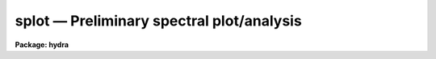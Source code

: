 .. _splot:

splot — Preliminary spectral plot/analysis
==========================================

**Package: hydra**

.. raw:: html

  <H3>Name</H3>
  <! BeginSection: 'NAME'>
  <UL>
  splot -- plot and analyze spectra
  </UL>
  <! EndSection:   'NAME'>
  <H3>Usage</H3>
  <! BeginSection: 'USAGE'>
  <UL>
  splot images [line [band]]
  </UL>
  <! EndSection:   'USAGE'>
  <H3>Parameters</H3>
  <! BeginSection: 'PARAMETERS'>
  <UL>
  <DL>
  <DT><B>images</B></DT>
  <! Sec='PARAMETERS' Level=0 Label='images' Line='images'>
  <DD>List of images (spectra) to plot.  If the image is 2D or 3D the line
  and band parameters are used.  Successive images are plotted
  following each <TT>'q'</TT> cursor command.  One may use an image section
  to select a desired column, line, or band but the full image will
  be in memory and any updates to the spectrum will be part of the
  full image.
  </DD>
  </DL>
  <DL>
  <DT><B>line, band</B></DT>
  <! Sec='PARAMETERS' Level=0 Label='line' Line='line, band'>
  <DD>The image line/aperture and band to plot in two or three dimensional
  images.  For multiaperture spectra the aperture specified by the line
  parameter is first sought and if not found the specified image line is
  selected.  For other two dimensional images, such as long slit spectra, the
  line parameter specifies a line or column.  Note that if
  the line and band parameters are specified on the command line it will not
  be possible to change them interactively.
  </DD>
  </DL>
  <DL>
  <DT><B>units = "<TT></TT>"</B></DT>
  <! Sec='PARAMETERS' Level=0 Label='units' Line='units = ""'>
  <DD>Dispersion coordinate units for the plot.  If the spectra have known units,
  currently this is generally Angstroms, the units may be converted
  to other units for plotting as specified by this task parameter.
  If this parameter is the null string and the world coordinate system
  attribute "<TT>units_display</TT>" is defined then that will
  be used.  If both this task parameters and "<TT>units_display</TT>" are not
  given then the spectrum dispersion units will be used.
  The units
  may also be changed interactively.  See the units section of the
  <B>package</B> help for a further description and available units.
  </DD>
  </DL>
  <DL>
  <DT><B>options = "<TT>auto</TT>" [auto,zero,xydraw,histogram,nosysid,wcreset,flip,overplot]</B></DT>
  <! Sec='PARAMETERS' Level=0 Label='options' Line='options = "auto" [auto,zero,xydraw,histogram,nosysid,wcreset,flip,overplot]'>
  <DD>A list of zero or more, possibly abbreviated, options.  The options can
  also be toggled with colon commands.  The currently defined options are
  "<TT>auto</TT>", "<TT>zero</TT>", "<TT>xydraw</TT>", "<TT>histogram</TT>", "<TT>nosysid</TT>", "<TT>wreset</TT>", "<TT>flip</TT>", and
  "<TT>overplot</TT>".  Option "<TT>auto</TT>" automatically replots the graph whenever changes
  are made.  Otherwise the graph is replotted with keystrokes <TT>'c'</TT> or <TT>'r'</TT>.
  Option "<TT>zero</TT>" makes the initial minimum y of the graphs occur at zero.
  Otherwise the limits are set automatically from the range of the data or
  the <I>ymin</I> parameter.  Option "<TT>xydraw</TT>" changes the <TT>'x'</TT> draw key to use
  both x and y cursor values for drawing rather than the nearest pixel value
  for the y value.  Option "<TT>histogram</TT>" plots the spectra in a histogram style
  rather than connecting the pixel centers.  Option "<TT>nosysid</TT>" excludes the
  system banner from the graph title.  Option "<TT>wreset</TT>" resets the graph
  limits to those specified by the <I>xmin, xmax, ymin, ymax</I> parameters
  whenever a new spectrum is plotted.  The "<TT>flip</TT>" option selects that
  initially the spectra be plotted with decreasing wavelengths.  The options
  may be queried and changed interactively.  The "<TT>overplot</TT>" options overplots
  all graphs and a screen erase only occurs with the redraw key.
  </DD>
  </DL>
  <DL>
  <DT><B>xmin = INDEF, xmax = INDEF, ymin = INDEF, ymax = INDEF</B></DT>
  <! Sec='PARAMETERS' Level=0 Label='xmin' Line='xmin = INDEF, xmax = INDEF, ymin = INDEF, ymax = INDEF'>
  <DD>The default limits for the initial graph.  If INDEF then the limit is
  determined from the range of the data (autoscaling).  These values can
  be changed interactively with <TT>'w'</TT> window key options or the cursor commands
  ":/xwindow"<TT> and ":/ywindow</TT>" (see <B>gtools</B>).
  </DD>
  </DL>
  <DL>
  <DT><B>save_file = "<TT>splot.log</TT>"</B></DT>
  <! Sec='PARAMETERS' Level=0 Label='save_file' Line='save_file = "splot.log"'>
  <DD>The file to contain any results generated by the equivalent width or
  deblending functions.  Results are added to this file until the file is
  deleted.  If the filename is null ("<TT></TT>"), then no results are saved.
  </DD>
  </DL>
  <DL>
  <DT><B>graphics = "<TT>stdgraph</TT>"</B></DT>
  <! Sec='PARAMETERS' Level=0 Label='graphics' Line='graphics = "stdgraph"'>
  <DD>Output graphics device: one of "<TT>stdgraph</TT>", "<TT>stdplot</TT>", "<TT>stdvdm</TT>", or device
  name.
  </DD>
  </DL>
  <DL>
  <DT><B>cursor = "<TT></TT>"</B></DT>
  <! Sec='PARAMETERS' Level=0 Label='cursor' Line='cursor = ""'>
  <DD>Graphics cursor input.  When null the standard cursor is used otherwise
  the specified file is used.
  </DD>
  </DL>
  <P>
  The following parameters are used for error estimates in the <TT>'d'</TT>,
  <TT>'k'</TT>, and <TT>'e'</TT> key measurements.  See the ERROR ESTIMATES section for a
  discussion of the error estimates.
  <DL>
  <DT><B>nerrsample = 0</B></DT>
  <! Sec='PARAMETERS' Level=0 Label='nerrsample' Line='nerrsample = 0'>
  <DD>Number of samples for the error computation.  A value less than 10 turns
  off the error computation.  A value of ~10 does a rough error analysis, a
  value of ~50 does a reasonable error analysis, and a value &gt;100 does a
  detailed error analysis.  The larger this value the longer the analysis
  takes.
  </DD>
  </DL>
  <DL>
  <DT><B>sigma0 = INDEF, invgain = INDEF</B></DT>
  <! Sec='PARAMETERS' Level=0 Label='sigma0' Line='sigma0 = INDEF, invgain = INDEF'>
  <DD>The pixel sigmas are modeled by the formula:
  <P>
  <PRE>
      sigma**2 = sigma0**2 + invgain * I
  </PRE>
  <P>
  where I is the pixel value and "<TT>**2</TT>" means the square of the quantity.  If
  either parameter is specified as INDEF or with a value less than zero then
  no sigma estimates are made and so no error estimates for the measured
  parameters are made.
  </DD>
  </DL>
  <P>
  The following parameters are for the interactive curve fitting function
  entered with the <TT>'t'</TT> key.  This function is usually used for continuum
  fitting.  The values of these parameters are updated during the fitting.
  See <B>icfit</B> for additional details on interactive curve fitting.
  <DL>
  <DT><B>function = "<TT>spline3</TT>"</B></DT>
  <! Sec='PARAMETERS' Level=0 Label='function' Line='function = "spline3"'>
  <DD>Function to be fit to the spectra.  The functions are
  "<TT>legendre</TT>" (legendre polynomial), "<TT>chebyshev</TT>" (chebyshev polynomial),
  "<TT>spline1</TT>" (linear spline), and "<TT>spline3</TT>" (cubic spline).  The functions
  may be abbreviated.
  </DD>
  </DL>
  <DL>
  <DT><B>order = 1</B></DT>
  <! Sec='PARAMETERS' Level=0 Label='order' Line='order = 1'>
  <DD>The order of the polynomials or the number of spline pieces.
  </DD>
  </DL>
  <DL>
  <DT><B>low_reject = 2., high_reject = 4.</B></DT>
  <! Sec='PARAMETERS' Level=0 Label='low_reject' Line='low_reject = 2., high_reject = 4.'>
  <DD>Rejection limits below and above the fit in units of the residual sigma.
  Unequal limits are used to reject spectral lines on one side of the continuum
  during continuum fitting.
  </DD>
  </DL>
  <DL>
  <DT><B>niterate = 10</B></DT>
  <! Sec='PARAMETERS' Level=0 Label='niterate' Line='niterate = 10'>
  <DD>Number of rejection iterations.
  </DD>
  </DL>
  <DL>
  <DT><B>grow = 1.</B></DT>
  <! Sec='PARAMETERS' Level=0 Label='grow' Line='grow = 1.'>
  <DD>When a pixel is rejected, pixels within this distance of the rejected pixel
  are also rejected.
  </DD>
  </DL>
  <DL>
  <DT><B>markrej = yes</B></DT>
  <! Sec='PARAMETERS' Level=0 Label='markrej' Line='markrej = yes'>
  <DD>Mark rejected points?  If there are many rejected points it might be
  desired to not mark rejected points.
  </DD>
  </DL>
  <P>
  The following parameters are used to overplot standard star fluxes with
  the <TT>'y'</TT> key.  See <B>standard</B> for more information about these parameters.
  <DL>
  <DT><B>star_name</B></DT>
  <! Sec='PARAMETERS' Level=0 Label='star_name' Line='star_name'>
  <DD>Query parameter for the standard star fluxes to be overplotted.
  Unrecognized names or a "<TT>?</TT>" will print a list of the available stars
  in the specified calibration directory.
  </DD>
  </DL>
  <DL>
  <DT><B>mag</B></DT>
  <! Sec='PARAMETERS' Level=0 Label='mag' Line='mag'>
  <DD>The magnitude of the observed star in the band given by the
  <I>magband</I> parameter.  If the magnitude is not in the same band as
  the blackbody calibration file then the magnitude may be converted to
  the calibration band provided the "<TT>params.dat</TT>" file containing relative
  magnitudes between the two bands is in the calibration directory
  </DD>
  </DL>
  <DL>
  <DT><B>magband</B></DT>
  <! Sec='PARAMETERS' Level=0 Label='magband' Line='magband'>
  <DD>The standard band name for the input magnitude.  This should generally
  be the same band as the blackbody calibration file.  If it is
  not the magnitude will be converted to the calibration band.
  </DD>
  </DL>
  <DL>
  <DT><B>teff</B></DT>
  <! Sec='PARAMETERS' Level=0 Label='teff' Line='teff'>
  <DD>The effective temperature (deg K) or the spectral type of the star being
  calibrated.  If a spectral type is specified a "<TT>params.dat</TT>" file must exist
  in the calibration directory.  The spectral types are specified in the same
  form as in the "<TT>params.dat</TT>" file.  For the standard blackbody calibration
  directory the spectral types are specified as A0I, A0III, or A0V, where A
  can be any letter OBAFGKM, the single digit subclass is between 0 and 9,
  and the luminousity class is one of I, III, or V.  If no luminousity class
  is given it defaults to dwarf.
  </DD>
  </DL>
  <DL>
  <DT><B>caldir = "<TT>)_.caldir</TT>"</B></DT>
  <! Sec='PARAMETERS' Level=0 Label='caldir' Line='caldir = ")_.caldir"'>
  <DD>The standard star calibration directory.  The default value redirects the
  value to the parameter of the same name in the package parameters.
  </DD>
  </DL>
  <DL>
  <DT><B>fnuzero = 3.68e-20</B></DT>
  <! Sec='PARAMETERS' Level=0 Label='fnuzero' Line='fnuzero = 3.68e-20'>
  <DD>The absolute flux per unit frequency at a magnitude of zero used to
  to convert the calibration magnitudes to absolute flux.
  </DD>
  </DL>
  <P>
  The following parameters are used for queries in response to particular
  keystrokes.
  <DL>
  <DT><B>next_image</B></DT>
  <! Sec='PARAMETERS' Level=0 Label='next_image' Line='next_image'>
  <DD>In response to <TT>'g'</TT> (get next image) this parameter specifies the image.
  </DD>
  </DL>
  <DL>
  <DT><B>new_image</B></DT>
  <! Sec='PARAMETERS' Level=0 Label='new_image' Line='new_image'>
  <DD>In response to <TT>'i'</TT> (write current spectrum) this parameter specifies the
  name of a new image to create or existing image to overwrite.
  </DD>
  </DL>
  <DL>
  <DT><B>overwrite = no</B></DT>
  <! Sec='PARAMETERS' Level=0 Label='overwrite' Line='overwrite = no'>
  <DD>Overwrite an existing output image?  If set to yes it is possible to write
  back into the input spectrum or to some other existing image.  Otherwise
  the user is queried again for a new image name.
  </DD>
  </DL>
  <DL>
  <DT><B>spec2</B></DT>
  <! Sec='PARAMETERS' Level=0 Label='spec2' Line='spec2'>
  <DD>When adding, subtracting, multiplying, or dividing by a second spectrum
  (<TT>'+'</TT>, <TT>'-'</TT>, <TT>'*'</TT>, <TT>'/'</TT> keys in the <TT>'f'</TT> mode) this parameter is used to get
  the name of the second spectrum.
  </DD>
  </DL>
  <DL>
  <DT><B>constant</B></DT>
  <! Sec='PARAMETERS' Level=0 Label='constant' Line='constant'>
  <DD>When adding or multiplying by a constant (<TT>'p'</TT> or <TT>'m'</TT> keys in the <TT>'f'</TT> mode)
  the parameter is used to get the constant.
  </DD>
  </DL>
  <DL>
  <DT><B>wavelength</B></DT>
  <! Sec='PARAMETERS' Level=0 Label='wavelength' Line='wavelength'>
  <DD>This parameter is used to get a dispersion coordinate value during deblending or
  when changing the dispersion coordinates with <TT>'u'</TT>.
  </DD>
  </DL>
  <DL>
  <DT><B>linelist</B></DT>
  <! Sec='PARAMETERS' Level=0 Label='linelist' Line='linelist'>
  <DD>During deblending this parameter is used to get a list of line positions,
  peak values, profile types, and widths.
  </DD>
  </DL>
  <DL>
  <DT><B>wstart, wend, dw</B></DT>
  <! Sec='PARAMETERS' Level=0 Label='wstart' Line='wstart, wend, dw'>
  <DD>In response to <TT>'p'</TT> (convert to a linear wavelength scale) these parameters
  specify the starting wavelength, ending wavelength, and wavelength per pixel.
  </DD>
  </DL>
  <DL>
  <DT><B>boxsize</B></DT>
  <! Sec='PARAMETERS' Level=0 Label='boxsize' Line='boxsize'>
  <DD>In response to <TT>'s'</TT> (smooth) this parameter specifies the box size in pixels
  to be used for the boxcar smooth.  The value must be odd.  If an even
  value is specified the next larger odd value is actually used.
  </DD>
  </DL>
  </UL>
  <! EndSection:   'PARAMETERS'>
  <H3>Description</H3>
  <! BeginSection: 'DESCRIPTION'>
  <UL>
  <B>Splot</B> provides an interactive facility to display and analyze
  spectra.  See also <B>bplot</B> for a version of this task useful for making
  many plots noninteractively.  Each spectrum in the image list is displayed
  successively.  To quit the current image and go on to the next the <TT>'q'</TT>
  cursor command is used.  If an image is two-dimensional, such as with
  multiple aperture or long slit spectra, the aperture or image column/line
  to be displayed is needed.  If the image is three-dimensional, such as with
  the extra information produced by <B>apextract</B>, the band is needed.
  These parameters are queried unless specified on the command line.  If
  given on the command line it will not be possible to change them
  interactively.
  <P>
  The plots are made on the specfied graphics device which is usually to
  the graphics terminal.  The initial plot limits are set with the parameters
  <I>xmin, xmax, ymin</I>, and <I>ymax</I>.  If a limit is INDEF then that limit
  is determined from the range of the data.  The "<TT>zero</TT>" option may also
  be set in the <I>options</I> parameter to set the lower intensity limit
  to zero.  Other options that may be set to control the initial plot
  are to exclude the system identification banner, and to select a
  histogram line type instead of connecting the pixel centers.
  The dispersion units used in the plot are set by the <I>units</I>
  parameter.  This allows converting to units other than those in which the
  dispersion coordinates are defined in the spectra.
  <P>
  The <I>option</I> parameter, mentioned in the previous paragraph, is a
  a list of zero or more options.  As previously noted, some of the options
  control the initial appearance of the plots.  The "<TT>auto</TT>" option determines
  how frequently plots are redrawn.  For slow terminals or via modems one
  might wish to minimize the redrawing.  The default, however, is to redraw
  when changes are made.  The "<TT>xydraw</TT>" parameter is specific to the <TT>'x'</TT>
  key.
  <P>
  After the initial graph is made an interactive cursor loop is entered.
  The <I>cursor</I> parameter may be reset to read from a file but generally
  the graphics device cursor is read.  The cursor loop takes single
  keystroke commands and typed in commands begun with a colon, called
  colon commands.  These commands are described below and a summary of
  the commands may be produced interactively with the <TT>'?'</TT> key or
  a scrolling help on the status line with the <TT>'/'</TT> key.
  <P>
  Modifications to the spectra being analyzed may be saved using the <TT>'i'</TT> key
  in a new, the current, or other existing spectra.  A new image is created
  as a new copy of the current spectrum and so if the current spectrum is
  part of a multiple spectrum image (including a long slit spectrum) the
  other spectra are copied.  If other spectra in the same image are then
  modified and saved use the overwrite option to replace then in the new
  output image.  If the output spectrum already exists then the
  <I>overwrite</I> flag must be set to allow modifying the data.  This
  includes the case when the output spectrum is the same as the input
  spectrum.  The only odd case here is when the input spectrum is one
  dimensional and the output spectrum is two dimensional.  In this case the
  user is queried for the line to be written.
  <P>
  The other form of output, apart from that produced on the terminal, are
  measurements of equivalent widths, and other analysis functions.  This
  information will be recorded in the <I>save_file</I> if specified.
  <P>
  The following keystrokes are active in addition to the normal IRAF
  cursor facilities (available with "<TT>:.help</TT>"):
  <P>
  <DL>
  <DT><B>?</B></DT>
  <! Sec='DESCRIPTION' Level=0 Label='' Line='?'>
  <DD>Page help information.
  </DD>
  </DL>
  <DL>
  <DT><B>/</B></DT>
  <! Sec='DESCRIPTION' Level=0 Label='' Line='/'>
  <DD>Cycle through short status line help.
  </DD>
  </DL>
  <DL>
  <DT><B>&lt;space&gt;</B></DT>
  <! Sec='DESCRIPTION' Level=0 Label='' Line='&lt;space&gt;'>
  <DD>The space bar prints the cursor position and value of the nearest
  pixel.
  </DD>
  </DL>
  <DL>
  <DT><B>a</B></DT>
  <! Sec='DESCRIPTION' Level=0 Label='a' Line='a'>
  <DD>Expand and autoscale to the data range between two cursor positions.
  See also <TT>'w'</TT>, and <TT>'z'</TT>.  Selecting no range, that is the two
  cursor positions the same, produces an autoscale of the whole spectrum.
  </DD>
  </DL>
  <DL>
  <DT><B>b</B></DT>
  <! Sec='DESCRIPTION' Level=0 Label='b' Line='b'>
  <DD>Set the plot base level to zero rather than autoscaling.
  </DD>
  </DL>
  <DL>
  <DT><B>c</B></DT>
  <! Sec='DESCRIPTION' Level=0 Label='c' Line='c'>
  <DD>Clear all windowing and redraw the full current spectrum.  This redraws the
  spectrum and cancels any effects of the <TT>'a'</TT>, <TT>'z'</TT>, and <TT>'w'</TT> keys.  The <TT>'r'</TT>
  key is used to redraw the spectrum with the current windowing.
  </DD>
  </DL>
  <DL>
  <DT><B>d</B></DT>
  <! Sec='DESCRIPTION' Level=0 Label='d' Line='d'>
  <DD>Mark two continuum points and fit (deblend) multiple line profiles.
  The center, continuum at the center, core intensity, integrated flux,
  equivalent width, FWHMs for each profile are printed and saved
  in the log file.  See <TT>'k'</TT> for fitting a single profile and
  <TT>'-'</TT> to subtract the fitted profiles.
  </DD>
  </DL>
  <DL>
  <DT><B>e</B></DT>
  <! Sec='DESCRIPTION' Level=0 Label='e' Line='e'>
  <DD>Measure equivalent width by marking two continuum points around the line
  to be measured.  The linear continuum is subtracted and the flux is
  determined by simply summing the pixels with partial pixels at the ends.
  Returned values are the line center, continuum at the region center,
  flux above or below the continuum, and the equivalent width.
  </DD>
  </DL>
  <DL>
  <DT><B>f</B></DT>
  <! Sec='DESCRIPTION' Level=0 Label='f' Line='f'>
  <DD>Enter arithmetic function mode. This mode allows arithmetic functions to be
  applied to the spectrum. The pixel values are modified according to the
  function request and may be saved as a new spectrum with the <TT>'i'</TT>
  command.  Operations with a second spectrum are done in wavelength
  space and the second spectrum is automatically resampled if necessary.
  If one spectrum is longer than the other, only the smaller number of
  pixels are affected.  To exit this mode type <TT>'q'</TT>.
  <P>
  The following keystrokes are available in the function mode.  Binary
  operations with a constant or a second spectrum produce a query for the
  constant value or spectrum name.
  <DL>
  <DT><B>a</B></DT>
  <! Sec='DESCRIPTION' Level=1 Label='a' Line='a'>
  <DD>Absolute value
  </DD>
  </DL>
  <DL>
  <DT><B>d</B></DT>
  <! Sec='DESCRIPTION' Level=1 Label='d' Line='d'>
  <DD>Power of base 10 (inverse log base 10)
  </DD>
  </DL>
  <DL>
  <DT><B>e</B></DT>
  <! Sec='DESCRIPTION' Level=1 Label='e' Line='e'>
  <DD>Power of base e (inverse log base e)
  </DD>
  </DL>
  <DL>
  <DT><B>i</B></DT>
  <! Sec='DESCRIPTION' Level=1 Label='i' Line='i'>
  <DD>Inverse/reciprocal (values equal to zero are set to 0.0 in the inverse)
  </DD>
  </DL>
  <DL>
  <DT><B>l</B></DT>
  <! Sec='DESCRIPTION' Level=1 Label='l' Line='l'>
  <DD>Log base 10 (values less than or equal to 0.0 are set to -0.5)
  </DD>
  </DL>
  <DL>
  <DT><B>m</B></DT>
  <! Sec='DESCRIPTION' Level=1 Label='m' Line='m'>
  <DD>Multiply by a constant (constant is queried)
  </DD>
  </DL>
  <DL>
  <DT><B>n</B></DT>
  <! Sec='DESCRIPTION' Level=1 Label='n' Line='n'>
  <DD>Log base e (values less than or equal to 0.0 are set to -0.5)
  </DD>
  </DL>
  <DL>
  <DT><B>p</B></DT>
  <! Sec='DESCRIPTION' Level=1 Label='p' Line='p'>
  <DD>Add by a constant (constant is queried)
  </DD>
  </DL>
  <DL>
  <DT><B>q</B></DT>
  <! Sec='DESCRIPTION' Level=1 Label='q' Line='q'>
  <DD>Quit Function mode
  </DD>
  </DL>
  <DL>
  <DT><B>s</B></DT>
  <! Sec='DESCRIPTION' Level=1 Label='s' Line='s'>
  <DD>Square root (values less than 0.0 are set to 0.0)
  </DD>
  </DL>
  <DL>
  <DT><B>+</B></DT>
  <! Sec='DESCRIPTION' Level=1 Label='' Line='+'>
  <DD>Add another spectrum
  </DD>
  </DL>
  <DL>
  <DT><B>-</B></DT>
  <! Sec='DESCRIPTION' Level=1 Label='' Line='-'>
  <DD>Subtract another spectrum
  </DD>
  </DL>
  <DL>
  <DT><B>*</B></DT>
  <! Sec='DESCRIPTION' Level=1 Label='' Line='*'>
  <DD>Multiply by another spectrum
  </DD>
  </DL>
  <DL>
  <DT><B>/</B></DT>
  <! Sec='DESCRIPTION' Level=1 Label='' Line='/'>
  <DD>Divide by another spectrum
  </DD>
  </DL>
  </DD>
  </DL>
  <DL>
  <DT><B>g</B></DT>
  <! Sec='DESCRIPTION' Level=0 Label='g' Line='g'>
  <DD>Get another spectrum. The current spectrum is replaced by the new spectrum.
  The aperture/line and band are queried is necessary.
  </DD>
  </DL>
  <DL>
  <DT><B>h</B></DT>
  <! Sec='DESCRIPTION' Level=0 Label='h' Line='h'>
  <DD>Measure equivalent widths assuming a gaussian profile with the width
  measured at a specified point.  Note that this is not a gaussian fit (see
  <TT>'k'</TT> to fit a gaussian)!  The gaussian profile determined here may be
  subtracted with the <TT>'-'</TT> key.  A second cursor key is requested with one of
  the following values:
  <DL>
  <DT><B>a</B></DT>
  <! Sec='DESCRIPTION' Level=1 Label='a' Line='a'>
  <DD>Mark the continuum level at the line center and use the LEFT half width
  at the half flux point.
  </DD>
  </DL>
  <DL>
  <DT><B>b</B></DT>
  <! Sec='DESCRIPTION' Level=1 Label='b' Line='b'>
  <DD>Mark the continuum level at the line center and use the RIGHT half width
  at the half flux point.
  </DD>
  </DL>
  <DL>
  <DT><B>c</B></DT>
  <! Sec='DESCRIPTION' Level=1 Label='c' Line='c'>
  <DD>Mark the continuum level at the line center and use the FULL width
  at the half flux point.
  </DD>
  </DL>
  <DL>
  <DT><B>l</B></DT>
  <! Sec='DESCRIPTION' Level=1 Label='l' Line='l'>
  <DD>Mark a flux level at the line center relative to a normalized continuum
  and use the LEFT width at that flux point.
  </DD>
  </DL>
  <DL>
  <DT><B>r</B></DT>
  <! Sec='DESCRIPTION' Level=1 Label='r' Line='r'>
  <DD>Mark a flux level at the line center relative to a normalized continuum
  and use the RIGHT width at that flux point.
  </DD>
  </DL>
  <DL>
  <DT><B>k</B></DT>
  <! Sec='DESCRIPTION' Level=1 Label='k' Line='k'>
  <DD>Mark a flux level at the line center relative to a normalized continuum
  and use the FULL width at that flux point.
  </DD>
  </DL>
  </DD>
  </DL>
  <DL>
  <DT><B>i</B></DT>
  <! Sec='DESCRIPTION' Level=0 Label='i' Line='i'>
  <DD>Write the current spectrum out to a new or existing image.  The image
  name is queried and overwriting must be confirmed.
  </DD>
  </DL>
  <DL>
  <DT><B>j</B></DT>
  <! Sec='DESCRIPTION' Level=0 Label='j' Line='j'>
  <DD>Set the value of the nearest pixel to the x cursor to the y cursor position.
  </DD>
  </DL>
  <DL>
  <DT><B>k + (g, l or v)</B></DT>
  <! Sec='DESCRIPTION' Level=0 Label='k' Line='k + (g, l or v)'>
  <DD>Mark two continuum points and fit a single line profile.  The second key
  selects the type of profile: g for gaussian, l for lorentzian, and v for
  voigt.  Any other second key defaults to gaussian.  The center, continuum
  at the center, core intensity, integrated flux, equivalent width, and FWHMs
  are printed and saved in the log file.  See <TT>'d'</TT> for fitting multiple
  profiles and <TT>'-'</TT> to subtract the fit.
  </DD>
  </DL>
  <DL>
  <DT><B>l</B></DT>
  <! Sec='DESCRIPTION' Level=0 Label='l' Line='l'>
  <DD>Convert to flux per unit wavelength (f-lambda). The spectrum is assumed
  to be flux calibrated in flux per unit frequency (f-nu).  See also <TT>'n'</TT>.
  </DD>
  </DL>
  <DL>
  <DT><B>m</B></DT>
  <! Sec='DESCRIPTION' Level=0 Label='m' Line='m'>
  <DD>Compute the mean, RMS, and signal-to-noise over a region marked with two
  x cursor positions.
  </DD>
  </DL>
  <DL>
  <DT><B>n</B></DT>
  <! Sec='DESCRIPTION' Level=0 Label='n' Line='n'>
  <DD>Convert to flux per unit frequency (f-nu). The spectrum is assumed
  to be flux calibrated in flux per unit wavelength (f-lambda).  See also <TT>'l'</TT>.
  </DD>
  </DL>
  <DL>
  <DT><B>o</B></DT>
  <! Sec='DESCRIPTION' Level=0 Label='o' Line='o'>
  <DD>Set overplot flag.  The next plot will overplot the current plot.
  Normally this key is immediately followed by one of <TT>'g'</TT>, <TT>'#'</TT>, <TT>'%'</TT>, <TT>'('</TT>, or <TT>')'</TT>.
  The "<TT>:overplot</TT>" colon command and overplot parameter option may be
  used to set overplotting to be permanently on.
  </DD>
  </DL>
  <DL>
  <DT><B>p</B></DT>
  <! Sec='DESCRIPTION' Level=0 Label='p' Line='p'>
  <DD>Define a linear wavelength scale.  The user is queried for a starting
  wavelength and an ending wavelength.  If either (though not both)
  are specified as INDEF a dispersion is queried for and used to compute
  an endpoint.  A wavelength scale set this way will be used for
  other spectra which are not dispersion corrected.
  </DD>
  </DL>
  <DL>
  <DT><B>q</B></DT>
  <! Sec='DESCRIPTION' Level=0 Label='q' Line='q'>
  <DD>Quit and go on to next input spectrum.  After the last spectrum exit.
  </DD>
  </DL>
  <DL>
  <DT><B>r</B></DT>
  <! Sec='DESCRIPTION' Level=0 Label='r' Line='r'>
  <DD>Redraw the spectrum with the current windowing.  To redraw the full
  spectrum and cancel any windowing use the <TT>'c'</TT> key.
  </DD>
  </DL>
  <DL>
  <DT><B>s</B></DT>
  <! Sec='DESCRIPTION' Level=0 Label='s' Line='s'>
  <DD>Smooth via a boxcar.  The user is prompted for the box size.
  </DD>
  </DL>
  <DL>
  <DT><B>t</B></DT>
  <! Sec='DESCRIPTION' Level=0 Label='t' Line='t'>
  <DD>Fit a function to the spectrum using the ICFIT mode.  Typically
  interactive rejection is used to exclude spectra lines from the fit
  in order to fit a smooth continuum.  A second keystroke
  selects what to do with the fit.
  <DL>
  <DT><B>/</B></DT>
  <! Sec='DESCRIPTION' Level=1 Label='' Line='/'>
  <DD>Normalize by the fit.  When fitting the continuum this continuum
  normalizes the spectrum.
  </DD>
  </DL>
  <DL>
  <DT><B>-</B></DT>
  <! Sec='DESCRIPTION' Level=1 Label='' Line='-'>
  <DD>Subtract the fit.  When fitting the continuum this continuum subtracts
  the spectrum.
  </DD>
  </DL>
  <DL>
  <DT><B>f</B></DT>
  <! Sec='DESCRIPTION' Level=1 Label='f' Line='f'>
  <DD>Replace the spectrum by the fit.
  </DD>
  </DL>
  <DL>
  <DT><B>c</B></DT>
  <! Sec='DESCRIPTION' Level=1 Label='c' Line='c'>
  <DD>Clean the spectrum by replacing any rejected points by the fit.
  </DD>
  </DL>
  <DL>
  <DT><B>n</B></DT>
  <! Sec='DESCRIPTION' Level=1 Label='n' Line='n'>
  <DD>Do the fitting but leave the spectrum unchanged (a NOP on the spectrum).
  This is useful to play with the spectrum using the capabilities of ICFIT.
  </DD>
  </DL>
  <DL>
  <DT><B>q</B></DT>
  <! Sec='DESCRIPTION' Level=1 Label='q' Line='q'>
  <DD>Quit and don't do any fitting.  The spectrum is not modified.
  </DD>
  </DL>
  </DD>
  </DL>
  <DL>
  <DT><B>u</B></DT>
  <! Sec='DESCRIPTION' Level=0 Label='u' Line='u'>
  <DD>Adjust the user coordinate scale.  There are three options, <TT>'d'</TT> mark a
  position with the cursor and doppler shift it to a specified value,
  <TT>'z'</TT> mark a position with the cursor and zeropoint shift it to a specified
  value, or <TT>'l'</TT> mark two postions and enter two values to define a linear
  (in wavelength) dispersion scale.  The units used for input are those
  currently displayed.  A wavelength scale set this way will be used for
  other spectra which are not dispersion corrected.
  </DD>
  </DL>
  <DL>
  <DT><B>v</B></DT>
  <! Sec='DESCRIPTION' Level=0 Label='v' Line='v'>
  <DD>Toggle to a velocity scale using the position of the cursor as the
  velocity origin and back.
  </DD>
  </DL>
  <DL>
  <DT><B>w</B></DT>
  <! Sec='DESCRIPTION' Level=0 Label='w' Line='w'>
  <DD>Window the graph.  For further help type <TT>'?'</TT> to the "<TT>window:</TT>" prompt or
  see help under <B>gtools</B>.  To cancel the windowing use <TT>'a'</TT>.
  </DD>
  </DL>
  <DL>
  <DT><B>x</B></DT>
  <! Sec='DESCRIPTION' Level=0 Label='x' Line='x'>
  <DD>"<TT>Etch-a-sketch</TT>" mode. Straight lines are drawn between successive
  positions of the cursor. Requires 2 cursor settings in x.  The nearest pixels
  are used as the endpoints.  To draw a line between arbitrary y values first
  use <TT>'j'</TT> to adjust the endpoints or set the "<TT>xydraw</TT>" option.
  </DD>
  </DL>
  <DL>
  <DT><B>y</B></DT>
  <! Sec='DESCRIPTION' Level=0 Label='y' Line='y'>
  <DD>Overplot standard star values from a calibration file.
  </DD>
  </DL>
  <DL>
  <DT><B>z</B></DT>
  <! Sec='DESCRIPTION' Level=0 Label='z' Line='z'>
  <DD>Zoom the graph by a factor of 2 in x.
  </DD>
  </DL>
  <DL>
  <DT><B>(</B></DT>
  <! Sec='DESCRIPTION' Level=0 Label='' Line='('>
  <DD>In multiaperture spectra go to the spectrum in the preceding image line.
  If there is only one line go to the spectrum in the preceding band.
  </DD>
  </DL>
  <DL>
  <DT><B>)</B></DT>
  <! Sec='DESCRIPTION' Level=0 Label='' Line=')'>
  <DD>In multiaperture spectra go to the spectrum in the following image line.
  If there is only one line go to the spectrum in the following band.
  </DD>
  </DL>
  <DL>
  <DT><B>#</B></DT>
  <! Sec='DESCRIPTION' Level=0 Label='' Line='#'>
  <DD>Get a different line in multiaperture spectra or two dimensional images.
  The aperture/line/column is queried.
  </DD>
  </DL>
  <DL>
  <DT><B>%</B></DT>
  <! Sec='DESCRIPTION' Level=0 Label='' Line='%'>
  <DD>Get a different band in a three dimensional image.
  </DD>
  </DL>
  <DL>
  <DT><B>$</B></DT>
  <! Sec='DESCRIPTION' Level=0 Label='' Line='$'>
  <DD>Switch between physical pixel coordinates and world (dispersion) coordinates.
  </DD>
  </DL>
  <DL>
  <DT><B>-</B></DT>
  <! Sec='DESCRIPTION' Level=0 Label='' Line='-'>
  <DD>Subtract the fits generated by the <TT>'d'</TT> (deblend), <TT>'k'</TT> (single profile fit),
  and <TT>'h'</TT> (gaussian of specified width).  The region to be subtracted is
  marked with two cursor positions.
  </DD>
  </DL>
  <DL>
  <DT><B><TT>','</TT></B></DT>
  <! Sec='DESCRIPTION' Level=0 Label='' Line='',''>
  <DD>Shift the graph window to the left.
  </DD>
  </DL>
  <DL>
  <DT><B>.</B></DT>
  <! Sec='DESCRIPTION' Level=0 Label='' Line='.'>
  <DD>Shift the graph window to the right.
  </DD>
  </DL>
  <DL>
  <DT><B>I</B></DT>
  <! Sec='DESCRIPTION' Level=0 Label='I' Line='I'>
  <DD>Force a fatal error interupt to leave the graph.  This is used because
  the normal interupt character is ignored in graphics mode.
  </DD>
  </DL>
  <P>
  <DL>
  <DT><B>:show</B></DT>
  <! Sec='DESCRIPTION' Level=0 Label='' Line=':show'>
  <DD>Page the full output of the previous deblend and equivalent width
  measurements.
  </DD>
  </DL>
  <DL>
  <DT><B>:log</B></DT>
  <! Sec='DESCRIPTION' Level=0 Label='' Line=':log'>
  <DD>Enable logging of measurements to the file specified by the parameter
  <I>save_file</I>.  When the program is first entered logging is enabled
  (provided a log file is specified).  There is no way to change the file
  name from within the program.
  </DD>
  </DL>
  <DL>
  <DT><B>:nolog</B></DT>
  <! Sec='DESCRIPTION' Level=0 Label='' Line=':nolog'>
  <DD>Disable logging of measurements.
  </DD>
  </DL>
  <DL>
  <DT><B>:dispaxis &lt;val&gt;</B></DT>
  <! Sec='DESCRIPTION' Level=0 Label='' Line=':dispaxis &lt;val&gt;'>
  <DD>Show or change dispersion axis for 2D images.
  </DD>
  </DL>
  <DL>
  <DT><B>:nsum &lt;val&gt;</B></DT>
  <! Sec='DESCRIPTION' Level=0 Label='' Line=':nsum &lt;val&gt;'>
  <DD>Show or change summing for 2D images.
  </DD>
  </DL>
  <DL>
  <DT><B>:units &lt;value&gt;</B></DT>
  <! Sec='DESCRIPTION' Level=0 Label='' Line=':units &lt;value&gt;'>
  <DD>Change the coordinate units in the plot.  See below for more information.
  </DD>
  </DL>
  <DL>
  <DT><B>:# &lt;comment&gt;</B></DT>
  <! Sec='DESCRIPTION' Level=0 Label='' Line=':# &lt;comment&gt;'>
  <DD>Add comment to logfile.
  </DD>
  </DL>
  <DL>
  <DT><B>Labels:</B></DT>
  <! Sec='DESCRIPTION' Level=0 Label='Labels' Line='Labels:'>
  <DD><DL>
  <DT><B>:label &lt;label&gt; &lt;format&gt;</B></DT>
  <! Sec='DESCRIPTION' Level=1 Label='' Line=':label &lt;label&gt; &lt;format&gt;'>
  <DD>Add a label at the cursor position.
  </DD>
  </DL>
  <DL>
  <DT><B>:mabove &lt;label&gt; &lt;format&gt;</B></DT>
  <! Sec='DESCRIPTION' Level=1 Label='' Line=':mabove &lt;label&gt; &lt;format&gt;'>
  <DD>Add a tick mark and label above the spectrum at the cursor position.
  </DD>
  </DL>
  <DL>
  <DT><B>:mbelow &lt;label&gt; &lt;format&gt;</B></DT>
  <! Sec='DESCRIPTION' Level=1 Label='' Line=':mbelow &lt;label&gt; &lt;format&gt;'>
  <DD>Add a tick mark and label below the spectrum at the cursor position.
  </DD>
  </DL>
  <P>
  The label must be quoted if it contains blanks.  A label beginning
  with % (i.e. %.2f) is treated as a format for the x cursor position.
  The optional format is a gtext string (see help on "<TT>cursors</TT>").
  The labels are not remembered between redraws.
  </DD>
  </DL>
  <P>
  <DL>
  <DT><B>:auto [yes|no]</B></DT>
  <! Sec='DESCRIPTION' Level=0 Label='' Line=':auto [yes|no]'>
  <DD>Enable/disable autodraw option
  </DD>
  </DL>
  <DL>
  <DT><B>:zero [yes|no]</B></DT>
  <! Sec='DESCRIPTION' Level=0 Label='' Line=':zero [yes|no]'>
  <DD>Enable/disable zero baseline option
  </DD>
  </DL>
  <DL>
  <DT><B>:xydraw [yes|no]</B></DT>
  <! Sec='DESCRIPTION' Level=0 Label='' Line=':xydraw [yes|no]'>
  <DD>Enable/disable xydraw option
  </DD>
  </DL>
  <DL>
  <DT><B>:hist [yes|no]</B></DT>
  <! Sec='DESCRIPTION' Level=0 Label='' Line=':hist [yes|no]'>
  <DD>Enable/disable histogram line type option
  </DD>
  </DL>
  <DL>
  <DT><B>:nosysid [yes|no]</B></DT>
  <! Sec='DESCRIPTION' Level=0 Label='' Line=':nosysid [yes|no]'>
  <DD>Enable/disable system ID option
  </DD>
  </DL>
  <DL>
  <DT><B>:wreset [yes|no]</B></DT>
  <! Sec='DESCRIPTION' Level=0 Label='' Line=':wreset [yes|no]'>
  <DD>Enable/disable window reset for new spectra option
  </DD>
  </DL>
  <DL>
  <DT><B>:flip [yes|no]</B></DT>
  <! Sec='DESCRIPTION' Level=0 Label='' Line=':flip [yes|no]'>
  <DD>Enable/disable the flipped coordinates option
  </DD>
  </DL>
  <DL>
  <DT><B>:overplot [yes|no]</B></DT>
  <! Sec='DESCRIPTION' Level=0 Label='' Line=':overplot [yes|no]'>
  <DD>Enable/disable the permanent overplot option
  </DD>
  </DL>
  <P>
  <P>
  <DL>
  <DT><B>:/help</B></DT>
  <! Sec='DESCRIPTION' Level=0 Label='' Line=':/help'>
  <DD>Get help on GTOOLS options.
  </DD>
  </DL>
  <DL>
  <DT><B>:.help</B></DT>
  <! Sec='DESCRIPTION' Level=0 Label='' Line=':.help'>
  <DD>Get help on standard cursor mode options
  </DD>
  </DL>
  </UL>
  <! EndSection:   'DESCRIPTION'>
  <H3>Profile fitting and deblending</H3>
  <! BeginSection: 'PROFILE FITTING AND DEBLENDING'>
  <UL>
  The single profile (<TT>'k'</TT>) and multiple profile deblending (<TT>'d'</TT>) commands fit
  gaussian, lorentzian, and voigt line profiles with a linear background.
  The single profile fit, <TT>'k'</TT> key, is a special case of the multiple profile
  fitting designed to be simple to use.  Two cursor positions define the
  region to be fit and a fixed linear continuum.  The second key is used to
  select the type of profile to fit with <TT>'g'</TT> for gaussian, <TT>'l'</TT> for
  lorentzian, and <TT>'v'</TT> for voigt.  Any other second key will default to a
  gaussian profile.  The profile center, peak strength, and width(s) are then
  determined and the results are printed on the status line and in the log
  file.  The meaning of these quantities is described later.  The fit is also
  overplotted and may be subtracted from the spectrum subsequently with
  the <TT>'-'</TT> key.
  <P>
  The more complex deblending function, <TT>'d'</TT> key, defines the fitting region
  and initial linear continuum in the same way with two cursor positions.
  The continuum may be included in the fitting as an option.  The lines to be
  fit are entered with the cursor near the line center (<TT>'g'</TT> for gaussian, <TT>'l'</TT>
  for lorentzian, <TT>'v'</TT> for voigt), by typing the wavelengths (<TT>'t'</TT>), or read
  from a file (<TT>'f'</TT>).  The latter two methods are useful if the wavelengths of
  the lines are known accurately and if fits restricting the absolute or
  relative positions of the lines will be used.  The <TT>'t'</TT> key is
  restricted to gaussian fits only.
  <P>
  The <TT>'f'</TT> key asks for a line list file.  The format of this file has
  one or more columns.  The columns are the wavelength, the peak value
  (relative to the continuum with negative values being absorption),
  the profile type (gaussian, lorentzian, or voigt), and the
  gaussian and/or lorentzian FWHM.  End columns may be missing
  or INDEF values may be used to have values be approximated.
  Below are examples of the file line formats
  <P>
  <PRE>
  	wavelength
  	wavelength peak
  	wavelength peak (gaussian|lorenzian|voigt)
  	wavelength peak gaussian gfwhm
  	wavelength peak lorentzian lfwhm
  	wavelength peak voigt gfwhm
  	wavelength peak voigt gfwhm lfwhm
  <P>
  	1234.5			&lt;- Wavelength only
  	1234.5 -100		&lt;- Wavelength and peak
  	1234.5 INDEF v		&lt;- Wavelength and profile type
  	1234.5 INDEF g 12	&lt;- Wavelength and gaussian FWHM
  </PRE>
  <P>
  where peak is the peak value, gfwhm is the gaussian FWHM, and lfwhm is
  the lorentzian FWHM.  This format is the same as used by <B>fitprofs</B>
  and also by <B>artdata.mk1dspec</B> (except in the latter case the
  peak is normalized to a continuum of 1).
  <P>
  There are four queries made to define the set of parameters to be fit or
  constrained.  The positions may be held "<TT>fixed</TT>" at their input values,
  allowed to shift by a "<TT>single</TT>" offset from the input values, or "<TT>all</TT>"
  positions may be fit independently.  The widths may be
  constrained to a "<TT>single</TT>" value or "<TT>all</TT>" fit independently.  The linear
  background may be included in the fit or kept fixed at that input using the
  cursor.
  <P>
  As noted above, sometimes the absolute or relative wavelengths of the lines
  are known a priori and this information may be entered by typing the
  wavelengths explicitly using the <TT>'t'</TT> option or read from a file using the
  <TT>'f'</TT> option during marking.  In this case one should fix or fit a single
  shift for the position.  The latter may be useful if the lines are known
  but there is a measurable doppler shift.
  <P>
  After the fit, the modeled lines are overplotted.  The line center,
  flux, equivalent width, and full width half maxima are printed on the
  status line for the first line.  The values for the other lines and
  the RMS of the fit may be examined by scrolling the status line
  using the <TT>'+'</TT>, <TT>'-'</TT>, and <TT>'r'</TT> keys.  To continue enter <TT>'q'</TT>.
  <P>
  The fitting may be repeated with different options until exited with <TT>'q'</TT>.
  For each line in the blend the line center, continuum intensity at the
  line center, the core intensity above or below the continuum, the
  FWHM for the gaussian and lorentzian parts, the flux above or below the continuum, and the
  equivalent width are recorded in the log file.  All these parameters
  except the continuum are based on the fitted analytic profiles.
  Thus, even though the fitted region may not extend into the wings of a line
  the equivalent width measurements include the wings in the fitted profile.
  For direct integration of the flux use the <TT>'e'</TT> key.
  <P>
  The fitted model may be subtracted from the data (after exiting the
  deblending function) using the <TT>'-'</TT> (minus) keystroke to delimit the region
  for which the subtraction is to be performed. This allows you to fit a
  portion of a line which may be contaminated by a blend and then subtract
  away the entire line to examine the remaining components.
  <P>
  The fitting uses an interactive algorithm based on the Levenberg-Marquardt
  method.  The iterations attempt to improve the fit by varying the parameters
  along the gradient of improvement in the chi square.  This method requires
  that the initial values for the parameters be close enough that the
  gradient leads to the correct solution rather than an incorrect local
  minimum in the chi square.  The initial values are determined as follows:
  <P>
  <PRE>
      1.  If the lines are input from a data file then those values
  	in the file are used.  Missing information is determined
  	as below.
      2.  The line centers are those specified by the user
  	either by marking with the cursor, entering the wavelenths,
  	for read from a file.
      3.  The initial widths are obtained by dividing the width of
  	the marked fitting region by the number of lines and then
  	dividing this width by a factor depending on the profile
  	type.
      4.  The initial peak intensities are the data values at the
  	given line centers with the marked continuum subtracted.
  </PRE>
  <P>
  Note that each time a new fitting option is specified the initial parameters
  are those from the previous fits.
  Thus the results do depend on the history of previous fits until the
  fitting is exited.
  Within each fit an iteration of parameters is performed as
  described next.
  <P>
  The iteration is more likely to fail if one initially attempts to fit too
  many parameters simultaneously.  A constrained approach to the solution
  is obtained by iterating starting with a few parameters and then adding
  more parameters as the solution approaches the true chi square minimum.
  This is done by using the solutions from the more constrained options
  as the starting point for the less constrained options.  In particular,
  the positions and a single width are fit first with fixed background.
  Then multiple widths and the background are added.
  <P>
  To conclude, here are some general comments.  The most restrictive
  (fixed positions and single width(s)) will give odd results if the initial
  positions are not close to the true centers.  The most general
  (simultaneous positions, widths, and background) can also lead to
  incorrect results by using unphysically different widths to make one
  line very narrow and another very broad in an attempt to fit very
  blended lines.  The algorithm works well when the lines are not
  severely blended and the shapes of the lines are close to the profile
  type.
  </UL>
  <! EndSection:   'PROFILE FITTING AND DEBLENDING'>
  <H3>Centroid, flux, and equivalent width determinations</H3>
  <! BeginSection: 'CENTROID, FLUX, AND EQUIVALENT WIDTH DETERMINATIONS'>
  <UL>
  There are currently five techniques in SPLOT to measure equivalent widths
  and other line profile parameters. The simplest (conceptually) is by
  integration of the pixel values between two marked pixels. This is
  invoked  with the <TT>'e'</TT> keystroke.  The user marks the two edges of the line
  at the continuum.  The measured line center, contiuum value, line flux, and
  equivalent width are given by:
  <P>
  <PRE>
  	center = sum (w(i) * (I(i)-C(i))**3/2) / sum ((I(i)-C(i))**3/2)
  	continuum = C(midpoint)
  	flux = sum ((I(i)-C(i)) * (w(i2) - w(i1)) / (i2 - i2)
  	eq. width = sum (1 - I(i)/C(i))
  </PRE>
  <P>
  where w(i) is the wavelength of pixel i,  i1 and i2 are the nearest integer
  pixel limits of the integrated wavelength range, I(i) is the data value of
  pixel i, C(i) is the continuum at pixel (i), and the sum is over the marked
  range of pixels.  The continuum is a linear function between the two points
  marked.  The factor mulitplying the continuum subtracted pixel values
  in the flux calculation is the wavelength interval per pixel so that
  the flux integration is done in wavelength units.  (See the discussion
  at the end of this section concerning flux units).
  <P>
  The most complex method for computing line profile parameters is performed
  by the profile fitting and deblending commands which compute a non-linear
  least-squares fit to the line(s).  These are invoked with the <TT>'d'</TT> or <TT>'k'</TT>
  keystroke.  These were described in detail previously.
  <P>
  The fourth and fifth methods, selected with the <TT>'h'</TT> key, determine the
  equivalent width from a gaussian profile defined by a constant continuum
  level "<TT>cont</TT>", a core depth "<TT>core</TT>", and the width of the line "<TT>dw</TT>" at some
  intermediate level "<TT>Iw</TT>".
  <P>
  <PRE>
       I(w) = cont + core * exp (-0.5*((w-center)/sigma)**2)
       sigma = dw / 2 / sqrt (2 * ln (core/Iw))
       fwhm = 2.355 * sigma
       flux = core * sigma * sqrt (2*pi)
       eq. width = abs (flux) / cont
  </PRE>
  <P>
  where w is wavelength.
  <P>
  For ease of use with a large number of lines only one cursor position is
  used to mark the center of the line and one flux level.  Note that both
  the x any y cursor positions are read simultaneously.  From the x cursor
  position the line center and core intensity are determined.  The region around
  the specified line position is searched for a minimum or maximum and a
  parabola is fit to better define the extremum.
  <P>
  The two methods based on the simple gaussian profile model differ in how
  they use the y cursor position and what part of the line is used.  After
  typing <TT>'h'</TT> one selects the method and whether to use the left, right, or
  both sides of the line by a second keystroke.  The <TT>'l'</TT>, <TT>'r'</TT>, and <TT>'k'</TT> keys
  require a continuum level of one.  The y cursor position defines where the
  width of the line is determined.  The <TT>'a'</TT>, <TT>'b'</TT>, and <TT>'c'</TT> keys use the y
  cursor position to define the continuum and the line width is determined at
  the point half way between the line core and the continuum.  In both cases
  the width at the appropriate level is determined by the interception of the
  y level with the data using linear interpolation between pixels.  The
  one-sided measurements use the half-width on the appropriate side and
  the two-sided measurements use the full-width.
  <P>
  The adopted gaussian line profile is drawn over the spectrum and the
  horizontal and vertical lines show the measured line width and the depth of
  the line center from the continuum.  This model may also be subtracted
  from the spectrum using the <TT>'-'</TT> key.
  <P>
  The major advantages of these methods are that only a single cursor setting
  (both the x and y positions are used) is required and they are fast.  The
  <TT>'l'</TT>, <TT>'r'</TT>, and <TT>'k'</TT> keys give more flexibility in adjusting the width of the
  gaussian line at the expense or requiring that the spectrum be normalized
  to a unit continuum.  The <TT>'a'</TT>, <TT>'b'</TT>, and <TT>'c'</TT> keys allow measurements at any
  continuum level at the expense of only using the half flux level to
  determine the gaussian line width.
  <P>
  All these methods print and record in the log file the line center,
  continuum intensity at the line center, the flux, and the equivalent
  width.  For the <TT>'e'</TT> key the flux is directly integrated while for the other
  methods the fitted gaussian is integrated.  In addition, for the profile
  fitting methods the core intensity above or below the continuum, and the
  FWHMs are also printed.  A zero value is record for the gaussian or
  lorentzian width if the value is not determined by profile fit.  A brief
  line of data for each measurement is printed on the graphics status line.
  To get the full output and the output from previous measurements use the
  command "<TT>:show</TT>".  This pages the output on the text output which may
  involve erasing the graphics.
  <P>
  The integrated fluxes for all the methods  are in the same units as the
  intensities and the integration is done in the same units as the
  plotted scale.  It is the user's responsibility to keep track of the flux
  units.  As a caution, if the data is in flux per unit frequency, say
  ergs/cm2/sec/hz, and the dispersion in Angstroms then the integrated
  flux will not be in the usual units but will be A-ergs/cm2/sec/hz.
  For flux in wavelength units, ergs/cm2/sec/A and the dispersion scale
  in Angstroms the integrated flux will be correct; i.e. ergs/cm2/sec.
  <P>
  Note that one can compute integrated flux in pixel units  by using the <TT>'$'</TT>
  to plot in pixels.  This is appropriate if the pixel values are in
  data numbers or photon counts to get total data number or photons.
  </UL>
  <! EndSection:   'CENTROID, FLUX, AND EQUIVALENT WIDTH DETERMINATIONS'>
  <H3>Error estimates</H3>
  <! BeginSection: 'ERROR ESTIMATES'>
  <UL>
  The deblending (<TT>'d'</TT>), single profile fitting (<TT>'k'</TT>), and profile integration and
  equivalent width (<TT>'e'</TT>) functions provide error estimates for the measured
  parameters.  This requires a model for the pixel sigmas.  Currently this
  model is based on a Poisson statistics model of the data.  The model
  parameters are a constant gaussian sigma and an "<TT>inverse gain</TT>" as specified
  by the parameters <I>sigma0</I> and <I>invgain</I>.  These parameters are
  used to compute the pixel value sigma from the following formula:
  <P>
  <PRE>
      sigma**2 = sigma0**2 + invgain * I
  </PRE>
  <P>
  where I is the pixel value and "<TT>**2</TT>" means the square of the quantity.
  <P>
  If either the constant sigma or the inverse gain are specified as INDEF or
  with values less than zero then no noise model is applied and no error
  estimates are computed.  Also if the number of error samples is less than
  10 then no error estimates are computed.  Note that for processed spectra
  this noise model will not generally be the same as the detector readout
  noise and gain.  These parameters would need to be estimated in some way
  using the statistics of the spectrum.  The use of an inverse gain rather
  than a direct gain was choosed to allow a value of zero for this
  parameters.  This provides a model with constant uncertainties.
  <P>
  The direct profile integration error estimates are computed by error
  propagation assuming independent pixel sigmas.  Also it is assumed that the
  marked linear background has no errors.  The error estimates are one sigma
  estimates.  They are given in the log output (which may also be view
  without exiting the program using the :show command) below the value to
  which they apply and in parenthesis.
  <P>
  The deblending and profile fit error estimates are computed by Monte-Carlo
  simulation.  The model is fit to the data (using the sigmas) and this model
  is used to describe the noise-free spectrum.  A number of simulations,
  given by the <I>nerrsample</I> parameter, are created in which random
  gaussian noise is added to the noise-free spectrum using the pixel
  sigmas from the noise model.  The model fitting is done for each simulation
  and the absolute deviation of each fitted parameter to model parameter is
  recorded.  The error estimate for the each parameter is then the absolute
  deviation containing 68.3% of the parameter estimates.  This corresponds to
  one sigma if the distribution of parameter estimates is gaussian though
  this method does not assume this.
  <P>
  The Monte-Carlo technique automatically includes all effects of
  parameter correlations and does not depend on any approximations.
  However the computation of the errors does take a significant
  amount of time.  The amount of time and the accuracy of the
  error estimates depend on how many simulations are done.  A
  small number of samples (of order 10) is fast but gives crude
  estimates.  A large number (greater than 100) is slow but gives
  good estimates.  A compromise value of 50 is recommended
  for many applications.
  </UL>
  <! EndSection:   'ERROR ESTIMATES'>
  <H3>Units</H3>
  <! BeginSection: 'UNITS'>
  <UL>
  The dispersion units capability of <B>splot</B> allows specifying the
  units with the <I>units</I> parameter and interactively changing the units
  with the "<TT>:units</TT>" command.  In addition the <TT>'v'</TT> key allows plotting in
  velocity units with the zero point velocity defined by the cursor
  position.
  <P>
  The units are specified by strings having a unit type from the list below
  along with the possible preceding modifiers, "<TT>inverse</TT>", to select the
  inverse of the unit and "<TT>log</TT>" to select logarithmic units. For example "<TT>log
  angstroms</TT>" to plot the logarithm of wavelength in Angstroms and "<TT>inv
  microns</TT>" to plot inverse microns.  The various identifiers may be
  abbreviated as words but the syntax is not sophisticated enough to
  recognized standard scientific abbreviations except as noted below.
  <P>
  <PRE>
  	   angstroms - Wavelength in Angstroms
  	  nanometers - Wavelength in nanometers
  	millimicrons - Wavelength in millimicrons
  	     microns - Wavelength in microns
  	 millimeters - Wavelength in millimeters
  	  centimeter - Wavelength in centimeters
  	      meters - Wavelength in meters
  	       hertz - Frequency in hertz (cycles per second)
  	   kilohertz - Frequency in kilohertz
  	   megahertz - Frequency in megahertz
  	    gigahertz - Frequency in gigahertz
  	         m/s - Velocity in meters per second
  	        km/s - Velocity in kilometers per second
  	          ev - Energy in electron volts
  	         kev - Energy in kilo electron volts
  	         mev - Energy in mega electron volts
  <P>
  	          nm - Wavelength in nanometers
  	          mm - Wavelength in millimeters
  	          cm - Wavelength in centimeters
  	           m - Wavelength in meters
  	          Hz - Frequency in hertz (cycles per second)
  	         KHz - Frequency in kilohertz
  	         MHz - Frequency in megahertz
  	         GHz - Frequency in gigahertz
  		  wn - Wave number (inverse centimeters)
  </PRE>
  <P>
  The velocity units require a trailing value and unit defining the
  velocity zero point.  For example to plot velocity relative to
  a wavelength of 1 micron the unit string would be:
  <P>
  <PRE>
  	km/s 1 micron
  </PRE>
  <P>
  Some additional examples of units strings are:
  <P>
  <PRE>
  	milliang
  	megahertz
  	inv mic
  	log hertz
  	m/s 3 inv mic
  </PRE>
  </UL>
  <! EndSection:   'UNITS'>
  <H3>Examples</H3>
  <! BeginSection: 'EXAMPLES'>
  <UL>
  This task has a very large number of commands and capabilities which
  are interactive and  graphical.  Therefore it these examples are
  fairly superficial.  The user is encouraged to simply experiment with
  the task.  To get some help use the <TT>'?'</TT> or <TT>'/'</TT> keys.
  <P>
  1.  To plot a single spectrum and record any measurements in the file
  'ngc7662':
  <P>
  	cl&gt; splot spectrum save_file=ngc7662
  <P>
  2.  To force all plots to display zero as the minimum y value:
  <P>
  	cl&gt; splot spectrum options="<TT>auto, zero</TT>"
  <P>
  Note that the options auto and zero can be abbreviated to one character.
  <P>
  3.  To successively display graphs for a set of spectra with the wavelength
  limits set to 3000 to 6000 angstroms:
  <P>
  	cl&gt; splot spec* xmin=3000 xmax=6000
  <P>
  4.  To make batch plots create a file containing the simple cursor command
  <P>
  	0 0 0 q
  <P>
  or an empty file and then execute one of the following:
  <P>
  <PRE>
  	cl&gt; splot spec* graphics=stdplot cursor=curfile
  	cl&gt; set stdvdm=splot.mc
  	cl&gt; splot spec* graphics=stdvdm cursor=curfile
  	cl&gt; splot spec* cursor=curfile &gt;G splot.mc
  </PRE>
  <P>
  The first example sends the plots to the standard plot device specified
  by the environment variable "<TT>stdplot</TT>".  The next example sends the plots
  to the standard virtual display metacode file specified by the
  environment variable "<TT>stdvdm</TT>".  The last example redirects the
  standard graphics to the metacode file splot.mc.  To spool the metacode
  file the tasks <B>stdplot</B> and <B>gkimosaic</B> may be used.
  For a large number of plots <B>gkimosaic</B> is prefered since it places
  many plots on one page instead of one plot per page.
  The other GKI tasks in the <B>plot</B> package may be used to examine
  the contents of a metacode file.  A simple script call <B>bplot</B> is provided
  which has the default cursor file given above and default device of "<TT>stdplot</TT>".
  <P>
  5.  More complex plots may be produced both interactively using the
  <TT>'='</TT> key or the "<TT>:.snap</TT>"  or "<TT>:.write</TT>" commands or by preparing a script
  of cursor commands.
  </UL>
  <! EndSection:   'EXAMPLES'>
  <H3>Revisions</H3>
  <! BeginSection: 'REVISIONS'>
  <UL>
  <DL>
  <DT><B>SPLOT V2.11</B></DT>
  <! Sec='REVISIONS' Level=0 Label='SPLOT' Line='SPLOT V2.11'>
  <DD>The profile fitting and deblending was expanded to include lorentzian
  and voigt profiles.  A new parameter controls the number of Monte-Carlo
  samples used in the error estimates.
  <P>
  Added colon commands for labeling.
  </DD>
  </DL>
  <DL>
  <DT><B>SPLOT V2.10.3</B></DT>
  <! Sec='REVISIONS' Level=0 Label='SPLOT' Line='SPLOT V2.10.3'>
  <DD>The <TT>'u'</TT> key now allows three ways to adjust the dispersion scale.  The
  old method of setting a linear dispersion scale is retained as well
  as adding a doppler and zeropoint adjustment.  The coordinates are
  input in the currently displayed units.
  <P>
  If a wavelength scale is set with either <TT>'p'</TT> or <TT>'u'</TT> then any other
  spectra which are not dispersion corrected will adopt this wavelength
  scale.
  <P>
  The <TT>'('</TT> and <TT>')'</TT> keys cycle through bands if there is only one spectrum.
  <P>
  A new option, "<TT>flip</TT>", has been added to the options parameter to select
  that the spectra are plotted in decreasing wavelength.
  <P>
  A new options "<TT>overplot</TT>" has been added to the options parameters and
  colon commands to permanently set overplotting.  This allows quickly
  overplotting many spectra.
  <P>
  This task will now write out the current display units in the "<TT>units_display</TT>"
  WCS attribute.  The default task units have been changed to "<TT></TT>" to allow
  picking up the "<TT>units_display</TT>" units if defined.
  <P>
  The deblending and gaussian fitting code now subsamples the profile by
  a factor of 3 and fits the data pixels to the sum of the three
  subsamples.  This accounts for finite sampling of the data.
  <P>
  Error estimates are provided for the deblending (<TT>'d'</TT>), gaussian fitting
  (<TT>'k'</TT>), and profile integration (<TT>'e'</TT>) results.
  </DD>
  </DL>
  <DL>
  <DT><B>SPLOT V2.10</B></DT>
  <! Sec='REVISIONS' Level=0 Label='SPLOT' Line='SPLOT V2.10'>
  <DD>This is a new version with a significant number of changes.  In addition to
  the task changes the other general changes to the spectroscopy packages
  also apply.  In particular, long slit spectra and spectra with nonlinear
  dispersion functions may be used with this task.  The image header or
  package dispaxis and nsum parameters allow automatically extracting spectra
  from 2D image.  The task parameters have been modified primarily to obtain
  the desired initial graph without needing to do it interactively.  In
  particular, the new band parameter selects the band in 3D images, the units
  parameter selects the dispersion units, and the new histogram, nosysid, and
  xydraw options select histogram line type, whether to include a system ID
  banner, and allow editing a spectrum using different endpoint criteria.
  <P>
  Because nearly every key is used there has been some shuffling,
  consolidating, or elimination of keys.  One needs to check the run time <TT>'?'</TT>
  help or the help to determine the key changes.
  <P>
  Deblending may now use any number of components and simultaneous fitting of
  a linear background.  A new simplified version of Gaussian fitting for a
  single line has been added in the <TT>'k'</TT> key.  The old <TT>'k'</TT>, <TT>'h'</TT>, and <TT>'v'</TT>
  equivalent width commands are all part of the single <TT>'h'</TT> command using a
  second key to select a specific option.  The Gaussian line model from these
  modes may now be subtracted from the spectrum in the same way as the
  Gaussian fitting.  The one-sided options, in particular, are interesting in
  this regard as a new capability.
  <P>
  The arithmetic functions between two spectra are now done in wavelength
  with resampling to a common dispersion done automatically.  The <TT>'t'</TT> key now
  provides for the full power of the ICFIT package to be used on a spectrum
  for continuum normalization, subtraction, or line and cosmic ray removal.
  The <TT>'x'</TT> editing key may now use the nearest pixel values rather than only
  the y cursor position to replace regions by straight line segments.  The
  mode is selected by the task option parameter "<TT>xydraw</TT>".
  <P>
  Control over the graph window (plotting limits) is better integrated so
  that redrawing, zooming, shifting, and the GTOOLS window commands all work
  well together.  The new <TT>'c'</TT> key resets the window to the full spectrum
  allowing the <TT>'r'</TT> redraw key to redraw the current window to clean up
  overplots from the Gaussian fits or spectrum editing.
  <P>
  The dispersion units may now be selected and changed to be from hertz to
  Mev and the log or inverse (for wave numbers) of units taken.  As part of
  the units package the <TT>'v'</TT> key or colon commands may be used to plot in
  velocity relative to some origin.  The $ key now easily toggles between the
  dispersion units (whatever they may be) and pixels coordinates.
  <P>
  Selection of spectra has become more complex with multiaperture and long
  slit spectra.  New keys allow selecting apertures, lines, columns, and
  bands as well as quickly scrolling through the lines in multiaperture
  spectra.  Overplotting is also more general and consistent with other tasks
  by using the <TT>'o'</TT> key to toggle the next plot to be overplotted.  Overplots,
  including those of the Gaussian line models, are now done in a different
  line type.
  <P>
  There are new colon commands to change the dispersion axis and summing
  parameters for 2D image, to toggle logging, and also to put comments
  into the log file.  All the options may also be set with colon commands.
  </DD>
  </DL>
  </UL>
  <! EndSection:   'REVISIONS'>
  <H3>See also</H3>
  <! BeginSection: 'SEE ALSO'>
  <UL>
  bplot, gtools, icfit, standard, package, specplot, graph, implot, fitprofs
  </UL>
  <! EndSection:    'SEE ALSO'>
  
  <! Contents: 'NAME' 'USAGE' 'PARAMETERS' 'DESCRIPTION' 'PROFILE FITTING AND DEBLENDING' 'CENTROID, FLUX, AND EQUIVALENT WIDTH DETERMINATIONS' 'ERROR ESTIMATES' 'UNITS' 'EXAMPLES' 'REVISIONS' 'SEE ALSO'  >
  
